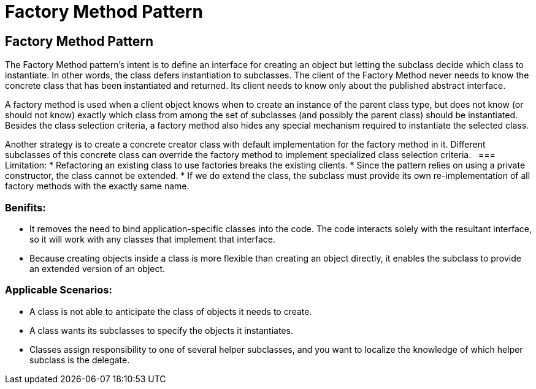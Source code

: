 = Factory Method Pattern
:navtitle: Factory Method Pattern
:description: 

== Factory Method Pattern
The Factory Method pattern's intent is to define an interface for creating an object but letting the subclass decide which class to instantiate. In other words, the class defers instantiation to subclasses. The client of the Factory Method never needs to know the concrete class that has been instantiated and returned. Its client needs to know only about the published abstract interface. 

A factory method is used when a client object knows when to create an instance of the parent class type, but does not know (or should not know) exactly which class from among the set of subclasses (and possibly the parent class)  should be instantiated. Besides the class selection criteria, a factory method also hides any special mechanism required to instantiate the selected class.

Another strategy is to create a concrete creator class with default implementation for the factory method in it. Different subclasses of this concrete class can override the factory method to implement specialized class selection criteria.
		 
=== Limitation:
*   Refactoring an existing class to use factories breaks the existing clients.
*   Since the pattern relies on using a private constructor, the class cannot be extended.
*   If we do extend the class, the subclass must provide its own re-implementation of all factory methods with the exactly same name.

=== Benifits:
*   It removes the need to bind application-specific classes into the code. The code interacts solely with the resultant interface, so it will work with any classes that implement that interface. 
*   Because creating objects inside a class is more flexible than creating an object directly, it enables the subclass to provide an extended version of an object. 

=== Applicable Scenarios: 
*   A class is not able to anticipate the class of objects it needs to create. 
*   A class wants its subclasses to specify the objects it instantiates. 
*   Classes assign responsibility to one of several helper subclasses, and you want to localize the knowledge of which helper subclass is the delegate. 
